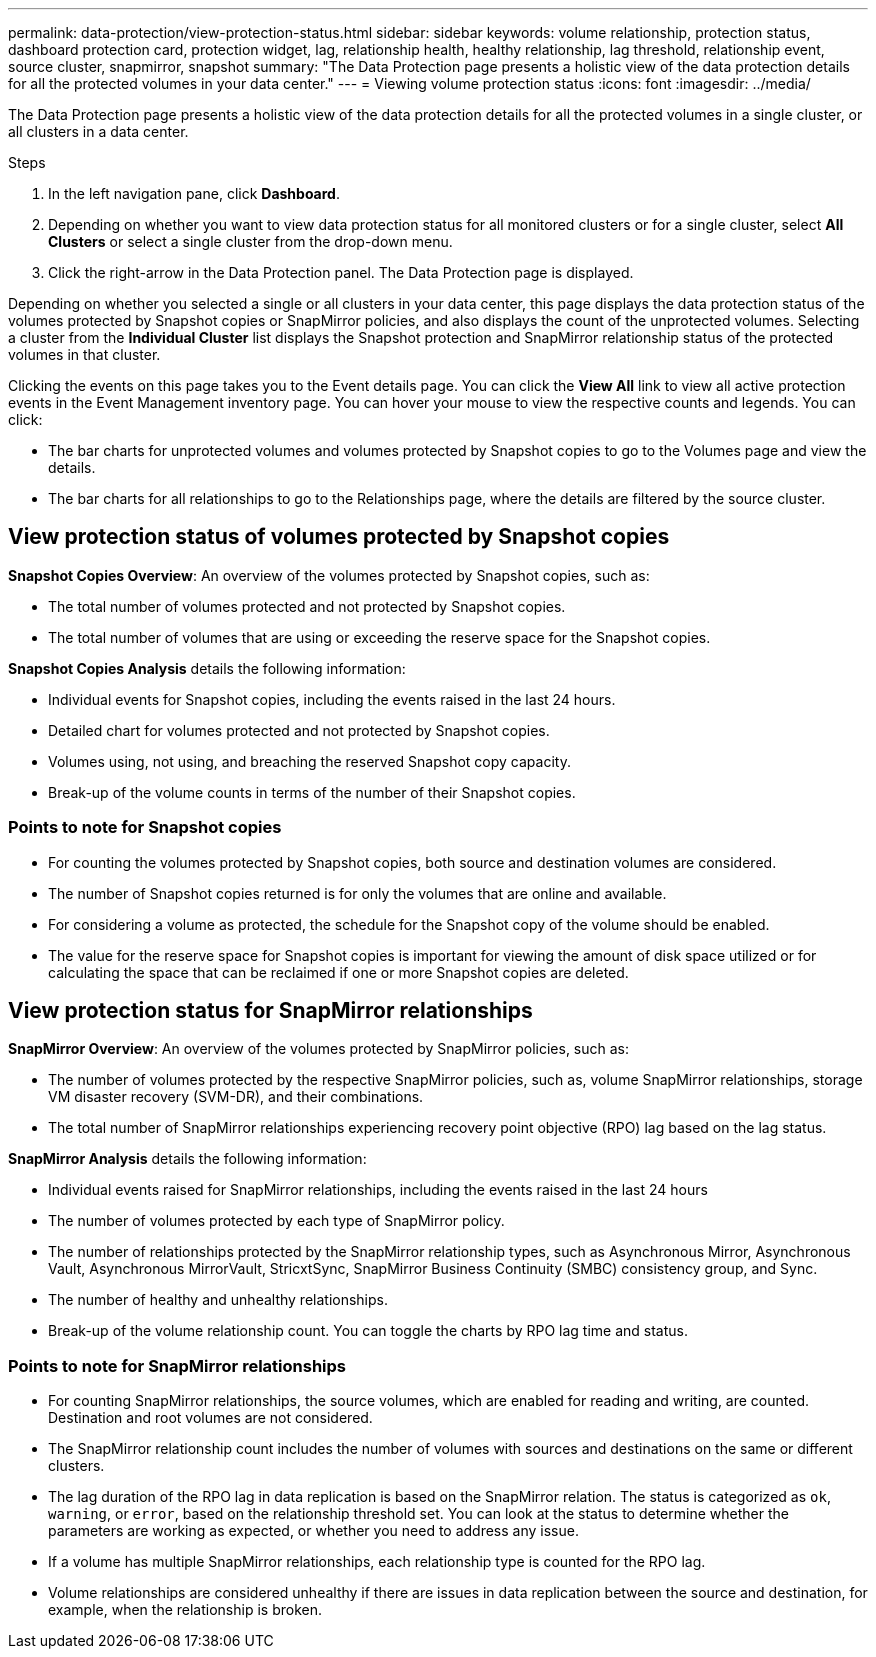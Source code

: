 ---
permalink: data-protection/view-protection-status.html
sidebar: sidebar
keywords: volume relationship, protection status, dashboard protection card, protection widget, lag, relationship health, healthy relationship, lag threshold, relationship event, source cluster, snapmirror, snapshot
summary: "The Data Protection page presents a holistic view of the data protection details for all the protected volumes in your data center."
---
= Viewing volume protection status
:icons: font
:imagesdir: ../media/

[.lead]
The Data Protection page presents a holistic view of the data protection details for all the protected volumes in a single cluster, or all clusters in a data center.

.Steps
. In the left navigation pane, click *Dashboard*.
. Depending on whether you want to view data protection status for all monitored clusters or for a single cluster, select *All Clusters* or select a single cluster from the drop-down menu.
. Click the right-arrow in the Data Protection panel. The Data Protection page is displayed.

Depending on whether you selected a single or all clusters in your data center, this page displays the data protection status of the volumes protected by Snapshot copies or SnapMirror policies, and also displays the count of the unprotected volumes. Selecting a cluster from the *Individual Cluster* list displays the Snapshot protection and SnapMirror relationship status of the protected volumes in that cluster.

Clicking the events on this page takes you to the Event details page. You can click the *View All* link to view all active protection events in the Event Management inventory page. You can hover your mouse to view the respective counts and legends. You can click:

* The bar charts for unprotected volumes and volumes protected by Snapshot copies to go to the Volumes page and view the details.
* The bar charts for all relationships to go to the Relationships page, where the details are filtered by the source cluster.

== View protection status of volumes protected by Snapshot copies
*Snapshot Copies Overview*: An overview of the volumes protected by Snapshot copies, such as:

* The total number of volumes protected and not protected by Snapshot copies.
* The total number of volumes that are using or exceeding the reserve space for the Snapshot copies.

*Snapshot Copies Analysis* details the following information:

* Individual events for Snapshot copies, including the events raised in the last 24 hours.
*	Detailed chart for volumes protected and not protected by Snapshot copies.
*	Volumes using, not using, and breaching the reserved Snapshot copy capacity.
* Break-up of the volume counts in terms of the number of their Snapshot copies.

=== Points to note for Snapshot copies

* For counting the volumes protected by Snapshot copies, both source and destination volumes are considered.
* The number of Snapshot copies returned is for only the volumes that are online and available.
* For considering a volume as protected, the schedule for the Snapshot copy of the volume should be enabled.
* The value for the reserve space for Snapshot copies is important for viewing the amount of disk space utilized or for calculating the space that can be reclaimed if one or more Snapshot copies are deleted.

== View protection status for SnapMirror relationships
*SnapMirror Overview*: An overview of the volumes protected by SnapMirror policies, such as:

* The number of volumes protected by the respective SnapMirror policies, such as, volume SnapMirror relationships, storage VM disaster recovery (SVM-DR), and their combinations.
* The total number of SnapMirror relationships experiencing recovery point objective (RPO) lag based on the lag status.

*SnapMirror Analysis* details the following information:

*	Individual events raised for SnapMirror relationships, including the events raised in the last 24 hours
*	The number of volumes protected by each type of SnapMirror policy.
*	The number of relationships protected by the SnapMirror relationship types, such as Asynchronous Mirror, Asynchronous Vault, Asynchronous MirrorVault, StricxtSync, SnapMirror Business Continuity (SMBC) consistency group, and Sync.
*	The number of healthy and unhealthy relationships.
*	Break-up of the volume relationship count. You can toggle the charts by RPO lag time and status.

=== Points to note for SnapMirror relationships

* For counting SnapMirror relationships, the source volumes, which are enabled for reading and writing, are counted. Destination and root volumes are not considered.
* The SnapMirror relationship count includes the number of volumes with sources and destinations on the same or different clusters.
* The lag duration of the RPO lag in data replication is based on the SnapMirror relation. The status is categorized as `ok`, `warning`, or `error`, based on the relationship threshold set. You can look at the status to determine whether the parameters are working as expected, or whether you need to address any issue.
* If a volume has multiple SnapMirror relationships, each relationship type is counted for the RPO lag.
* Volume relationships are considered unhealthy if there are issues in data replication between the source and destination, for example, when the relationship is broken.
